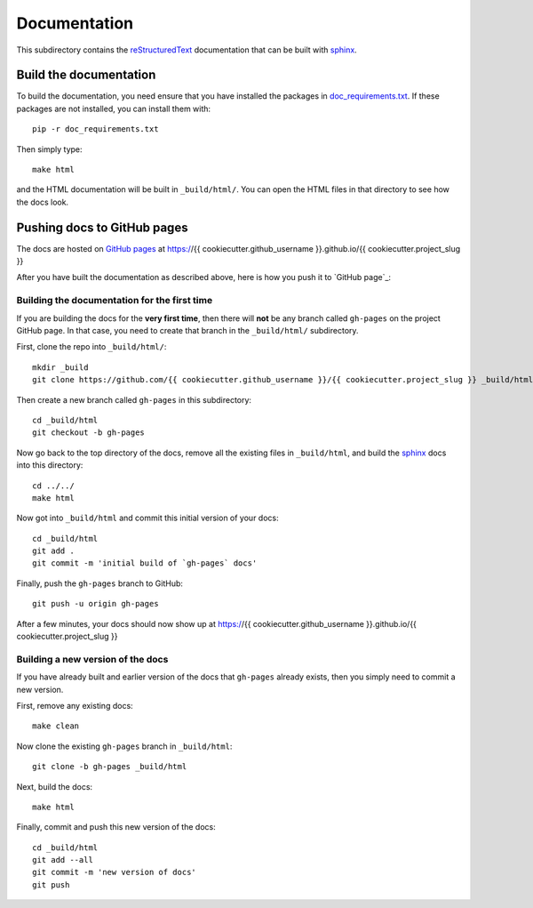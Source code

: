 ===========================
Documentation
===========================

This subdirectory contains the reStructuredText_ documentation that can be built with sphinx_.

Build the documentation
-----------------------------

To build the documentation, you need ensure that you have installed the packages in `doc_requirements.txt <doc_requirements.txt>`_.
If these packages are not installed, you can install them with::

    pip -r doc_requirements.txt

Then simply type::

    make html

and the HTML documentation will be built in ``_build/html/``.
You can open the HTML files in that directory to see how the docs look.

Pushing docs to GitHub pages
------------------------------
The docs are hosted on `GitHub pages`_ at https://{{ cookiecutter.github_username }}.github.io/{{ cookiecutter.project_slug }}

After you have built the documentation as described above, here is how you push it to `GitHub page`_:

Building the documentation for the first time
+++++++++++++++++++++++++++++++++++++++++++++++
If you are building the docs for the **very first time**, then there will **not** be any branch called ``gh-pages`` on the project GitHub page.
In that case, you need to create that branch in the ``_build/html/`` subdirectory.

First, clone the repo into ``_build/html/``::

    mkdir _build
    git clone https://github.com/{{ cookiecutter.github_username }}/{{ cookiecutter.project_slug }} _build/html

Then create a new branch called ``gh-pages`` in this subdirectory::

    cd _build/html
    git checkout -b gh-pages

Now go back to the top directory of the docs, remove all the existing files in ``_build/html``, and build the sphinx_ docs into this directory::

    cd ../../
    make html

Now got into ``_build/html`` and commit this initial version of your docs::

    cd _build/html
    git add .
    git commit -m 'initial build of `gh-pages` docs'

Finally, push the ``gh-pages`` branch to GitHub::

    git push -u origin gh-pages

After a few minutes, your docs should now show up at https://{{ cookiecutter.github_username }}.github.io/{{ cookiecutter.project_slug }}

Building a new version of the docs
++++++++++++++++++++++++++++++++++
If you have already built and earlier version of the docs that ``gh-pages`` already exists, then you simply need to commit a new version.

First, remove any existing docs::

    make clean

Now clone the existing ``gh-pages`` branch in ``_build/html``::

    git clone -b gh-pages _build/html

Next, build the docs::

    make html

Finally, commit and push this new version of the docs::

    cd _build/html
    git add --all
    git commit -m 'new version of docs'
    git push

.. _reStructuredText: http://docutils.sourceforge.net/docs/user/rst/quickref.html
.. _`GitHub pages`: https://help.github.com/en/articles/what-is-github-pages>
.. _sphinx: http://www.sphinx-doc.org
